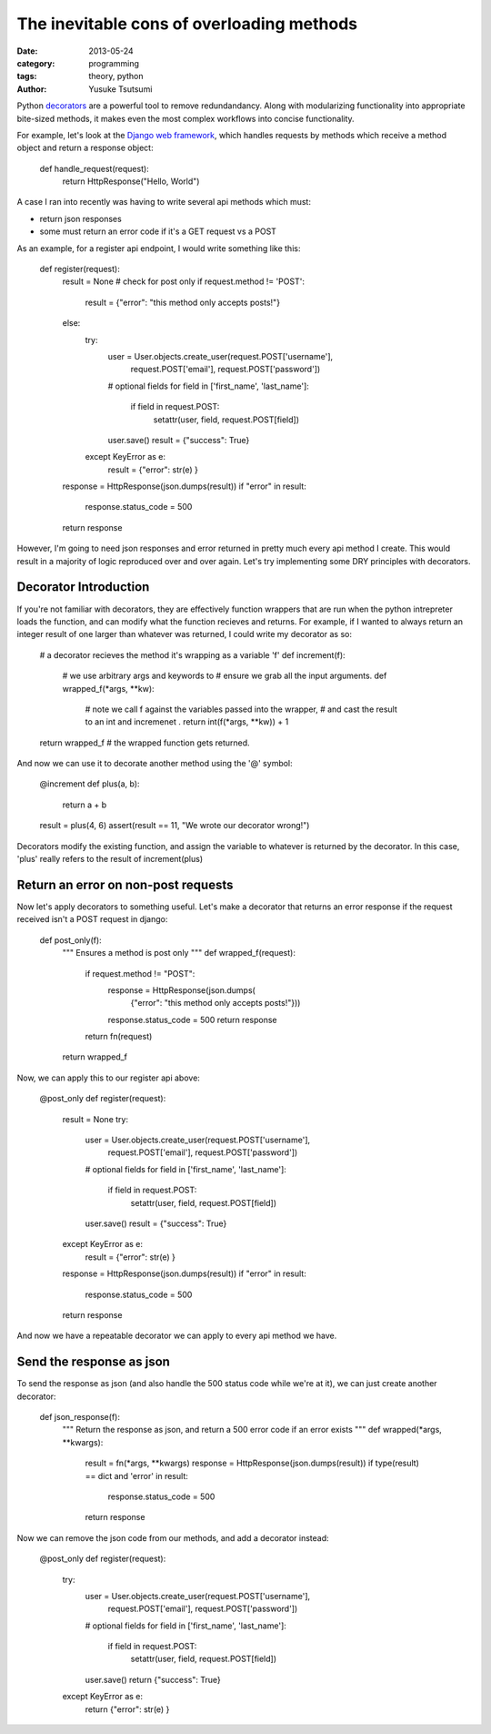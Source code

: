 ==========================================
The inevitable cons of overloading methods
==========================================
:date: 2013-05-24
:category: programming
:tags: theory, python
:author: Yusuke Tsutsumi

Python `decorators
<http://docs.python.org/3/glossary.html#term-decorator>`_ are a
powerful tool to remove redundandancy. Along with modularizing
functionality into appropriate bite-sized methods, it makes even the
most complex workflows into concise functionality.

For example, let's look at the `Django web framework <https://www.djangoproject.com/>`_, which handles
requests by methods which receive a method object and return a
response object:

    def handle_request(request):
        return HttpResponse("Hello, World")

A case I ran into recently was having to write several api methods
which must:

* return json responses
* some must return an error code if it's a GET request vs a POST

As an example, for a register api endpoint, I would write something like this:

    def register(request):
        result = None
        # check for post only
        if request.method != 'POST':
            result = {"error": "this method only accepts posts!"}
        else:
            try:
                user = User.objects.create_user(request.POST['username'],
                                                request.POST['email'],
                                                request.POST['password'])
                # optional fields
                for field in ['first_name', 'last_name']:
                    if field in request.POST:
                        setattr(user, field, request.POST[field])
                user.save()
                result = {"success": True}
            except KeyError as e:
                result = {"error": str(e) }
        response = HttpResponse(json.dumps(result))
        if "error" in result:
            response.status_code = 500
        return response

However, I'm going to need json responses and error returned in pretty
much every api method I create. This would result in a majority of
logic reproduced over and over again. Let's try implementing some DRY principles with decorators.

Decorator Introduction
----------------------

If you're not familiar with decorators, they are effectively function
wrappers that are run when the python intrepreter loads the function,
and can modify what the function recieves and returns. For example, if
I wanted to always return an integer result of one larger than whatever was
returned, I could write my decorator as so:

    # a decorator recieves the method it's wrapping as a variable 'f'
    def increment(f):
        # we use arbitrary args and keywords to 
        # ensure we grab all the input arguments.
        def wrapped_f(*args, **kw):
            # note we call f against the variables passed into the wrapper,
            # and cast the result to an int and incremenet .
            return int(f(*args, **kw)) + 1
    return wrapped_f  # the wrapped function gets returned.


And now we can use it to decorate another method using the '@' symbol:


    @increment
    def plus(a, b):
        return a + b

    result = plus(4, 6)
    assert(result == 11, "We wrote our decorator wrong!")

Decorators modify the existing function, and assign the variable to
whatever is returned by the decorator. In this case, 'plus' really
refers to the result of increment(plus)

Return an error on non-post requests
------------------------------------

Now let's apply decorators to something useful. Let's make a decorator
that returns an error response if the request received isn't a POST request in
django:

    def post_only(f):
        """ Ensures a method is post only """
        def wrapped_f(request):
            if request.method != "POST":
                response = HttpResponse(json.dumps(
                    {"error": "this method only accepts posts!"}))
                response.status_code = 500
                return response
            return fn(request)
        return wrapped_f

Now, we can apply this to our register api above:

    @post_only
    def register(request):
        result = None
        try:
            user = User.objects.create_user(request.POST['username'],
                                            request.POST['email'],
                                            request.POST['password'])
            # optional fields
            for field in ['first_name', 'last_name']:
                if field in request.POST:
                    setattr(user, field, request.POST[field])
            user.save()
            result = {"success": True}
        except KeyError as e:
            result = {"error": str(e) }
        response = HttpResponse(json.dumps(result))
        if "error" in result:
            response.status_code = 500
        return response


And now we have a repeatable decorator we can apply to every api method we have.

Send the response as json
-------------------------

To send the response as json (and also handle the 500 status code
while we're at it), we can just create another decorator:

    def json_response(f):
        """ Return the response as json, and return a 500 error code if an error exists """
        def wrapped(*args, **kwargs):
            result = fn(*args, **kwargs)
            response = HttpResponse(json.dumps(result))
            if type(result) == dict and 'error' in result:
                response.status_code = 500
            return response

Now we can remove the json code from our methods, and add a decorator instead:

    @post_only
    def register(request):
        try:
            user = User.objects.create_user(request.POST['username'],
                                            request.POST['email'],
                                            request.POST['password'])
            # optional fields
            for field in ['first_name', 'last_name']:
                if field in request.POST:
                    setattr(user, field, request.POST[field])
            user.save()
            return {"success": True}
        except KeyError as e:
            return {"error": str(e) }
